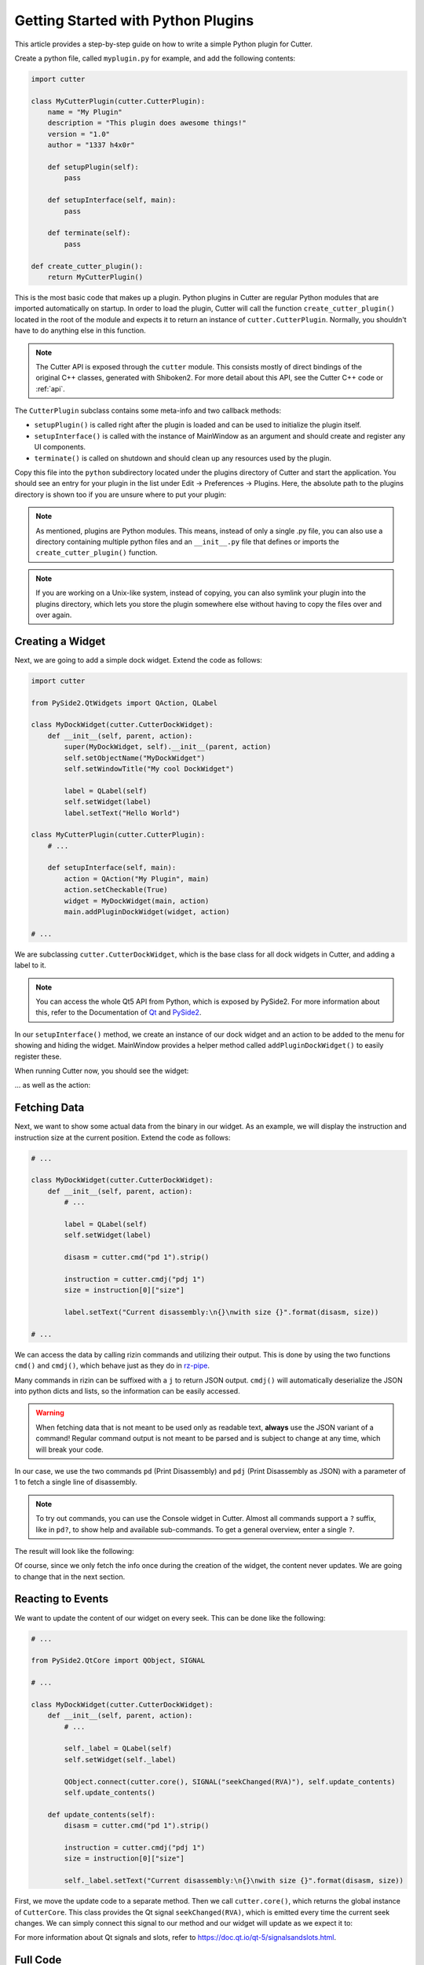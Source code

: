 Getting Started with Python Plugins
===================================

This article provides a step-by-step guide on how to write a simple Python plugin for Cutter.

Create a python file, called ``myplugin.py`` for example, and add the following contents:

.. code-block:: python

   import cutter

   class MyCutterPlugin(cutter.CutterPlugin):
       name = "My Plugin"
       description = "This plugin does awesome things!"
       version = "1.0"
       author = "1337 h4x0r"

       def setupPlugin(self):
           pass

       def setupInterface(self, main):
           pass

       def terminate(self):
           pass

   def create_cutter_plugin():
       return MyCutterPlugin()

This is the most basic code that makes up a plugin.
Python plugins in Cutter are regular Python modules that are imported automatically on startup.
In order to load the plugin, Cutter will call the function ``create_cutter_plugin()`` located
in the root of the module and expects it to return an instance of ``cutter.CutterPlugin``.
Normally, you shouldn't have to do anything else in this function.

.. note::
   The Cutter API is exposed through the ``cutter`` module.
   This consists mostly of direct bindings of the original C++ classes, generated with Shiboken2.
   For more detail about this API, see the Cutter C++ code or :ref:`api`.

The ``CutterPlugin`` subclass contains some meta-info and two callback methods:

* ``setupPlugin()`` is called right after the plugin is loaded and can be used to initialize the plugin itself.
* ``setupInterface()`` is called with the instance of MainWindow as an argument and should create and register any UI components.
* ``terminate()`` is called on shutdown and should clean up any resources used by the plugin.

Copy this file into the ``python`` subdirectory located under the plugins directory of Cutter and start the application.
You should see an entry for your plugin in the list under Edit -> Preferences -> Plugins.
Here, the absolute path to the plugins directory is shown too if you are unsure where to put your plugin:

.. image:: preferences-plugins.png

.. note::
   As mentioned, plugins are Python modules. This means, instead of only a single .py file, you can also
   use a directory containing multiple python files and an ``__init__.py`` file that defines or imports the
   ``create_cutter_plugin()`` function.

.. note::
   If you are working on a Unix-like system, instead of copying, you can also symlink your plugin into the plugins
   directory, which lets you store the plugin somewhere else without having to copy the files over and over again.


Creating a Widget
-----------------

Next, we are going to add a simple dock widget. Extend the code as follows:

.. code-block:: python

   import cutter

   from PySide2.QtWidgets import QAction, QLabel

   class MyDockWidget(cutter.CutterDockWidget):
       def __init__(self, parent, action):
           super(MyDockWidget, self).__init__(parent, action)
           self.setObjectName("MyDockWidget")
           self.setWindowTitle("My cool DockWidget")

           label = QLabel(self)
           self.setWidget(label)
           label.setText("Hello World")

   class MyCutterPlugin(cutter.CutterPlugin):
       # ...

       def setupInterface(self, main):
           action = QAction("My Plugin", main)
           action.setCheckable(True)
           widget = MyDockWidget(main, action)
           main.addPluginDockWidget(widget, action)

   # ...

We are subclassing ``cutter.CutterDockWidget``, which is the base class for all dock widgets in Cutter,
and adding a label to it.

.. note::
   You can access the whole Qt5 API from Python, which is exposed by PySide2. For more information about this, refer to the
   Documentation of `Qt <https://doc.qt.io/qt-5/reference-overview.html>`_ and `PySide2 <https://wiki.qt.io/Qt_for_Python>`_.

In our ``setupInterface()`` method, we create an instance of our dock widget and an action to be
added to the menu for showing and hiding the widget.
MainWindow provides a helper method called ``addPluginDockWidget()`` to easily register these.

When running Cutter now, you should see the widget:

.. image:: mydockwidget.png

... as well as the action:

.. image:: mydockwidget-action.png


Fetching Data
-------------

Next, we want to show some actual data from the binary in our widget.
As an example, we will display the instruction and instruction size at the current position.
Extend the code as follows:

.. code-block:: python

   # ...

   class MyDockWidget(cutter.CutterDockWidget):
       def __init__(self, parent, action):
           # ...

           label = QLabel(self)
           self.setWidget(label)

           disasm = cutter.cmd("pd 1").strip()

           instruction = cutter.cmdj("pdj 1")
           size = instruction[0]["size"]

           label.setText("Current disassembly:\n{}\nwith size {}".format(disasm, size))

   # ...

We can access the data by calling rizin commands and utilizing their output.
This is done by using the two functions ``cmd()`` and ``cmdj()``, which behave just as they
do in `rz-pipe <https://book.rizin.re/scripting/rz-pipe.html>`_.

Many commands in rizin can be suffixed with a ``j`` to return JSON output.
``cmdj()`` will automatically deserialize the JSON into python dicts and lists, so the
information can be easily accessed.

.. warning::
   When fetching data that is not meant to be used only as readable text, **always** use the JSON variant of a command!
   Regular command output is not meant to be parsed and is subject to change at any time, which will break your code.

In our case, we use the two commands ``pd`` (Print Disassembly) and ``pdj`` (Print Disassembly as JSON)
with a parameter of 1 to fetch a single line of disassembly.

.. note::
   To try out commands, you can use the Console widget in Cutter. Almost all commands support a ``?`` suffix, like in
   ``pd?``, to show help and available sub-commands.
   To get a general overview, enter a single ``?``.

The result will look like the following:

.. image:: disasm-static.png

Of course, since we only fetch the info once during the creation of the widget, the content never updates.
We are going to change that in the next section.


Reacting to Events
------------------

We want to update the content of our widget on every seek.
This can be done like the following:

.. code-block:: python

   # ...

   from PySide2.QtCore import QObject, SIGNAL

   # ...

   class MyDockWidget(cutter.CutterDockWidget):
       def __init__(self, parent, action):
           # ...

           self._label = QLabel(self)
           self.setWidget(self._label)

           QObject.connect(cutter.core(), SIGNAL("seekChanged(RVA)"), self.update_contents)
           self.update_contents()

       def update_contents(self):
           disasm = cutter.cmd("pd 1").strip()

           instruction = cutter.cmdj("pdj 1")
           size = instruction[0]["size"]

           self._label.setText("Current disassembly:\n{}\nwith size {}".format(disasm, size))


First, we move the update code to a separate method.
Then we call ``cutter.core()``, which returns the global instance of ``CutterCore``.
This class provides the Qt signal ``seekChanged(RVA)``, which is emitted every time the current seek changes.
We can simply connect this signal to our method and our widget will update as we expect it to:

.. image:: disasm-dynamic.png

For more information about Qt signals and slots, refer to `<https://doc.qt.io/qt-5/signalsandslots.html>`_.

Full Code
---------

.. code-block:: python

   import cutter

   from PySide2.QtCore import QObject, SIGNAL
   from PySide2.QtWidgets import QAction, QLabel

   class MyDockWidget(cutter.CutterDockWidget):
       def __init__(self, parent, action):
           super(MyDockWidget, self).__init__(parent, action)
           self.setObjectName("MyDockWidget")
           self.setWindowTitle("My cool DockWidget")

           self._label = QLabel(self)
           self.setWidget(self._label)

           QObject.connect(cutter.core(), SIGNAL("seekChanged(RVA)"), self.update_contents)
           self.update_contents()

       def update_contents(self):
           disasm = cutter.cmd("pd 1").strip()

           instruction = cutter.cmdj("pdj 1")
           size = instruction[0]["size"]

           self._label.setText("Current disassembly:\n{}\nwith size {}".format(disasm, size))


   class MyCutterPlugin(cutter.CutterPlugin):
       name = "My Plugin"
       description = "This plugin does awesome things!"
       version = "1.0"
       author = "1337 h4x0r"

       def setupPlugin(self):
           pass

       def setupInterface(self, main):
           action = QAction("My Plugin", main)
           action.setCheckable(True)
           widget = MyDockWidget(main, action)
           main.addPluginDockWidget(widget, action)

       def terminate(self):
           pass

   def create_cutter_plugin():
       return MyCutterPlugin()
